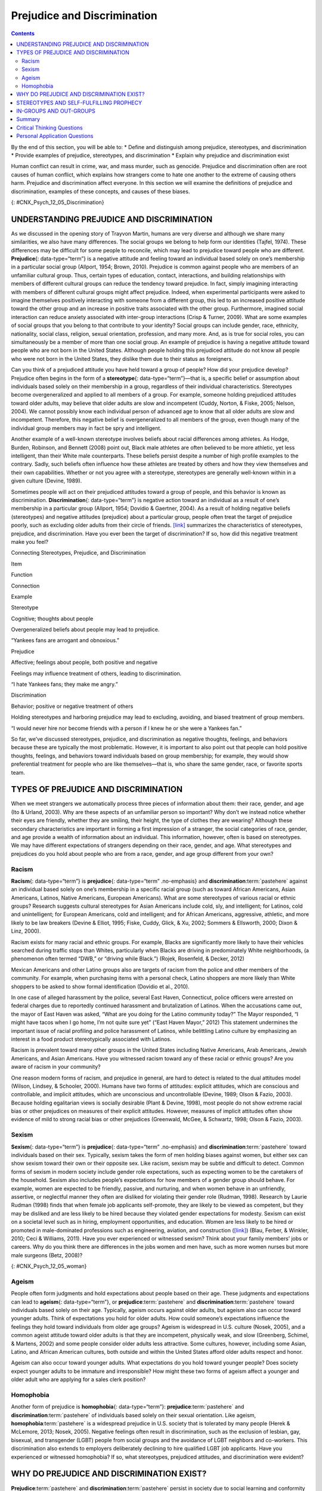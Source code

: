 ============================
Prejudice and Discrimination
============================



.. contents::
   :depth: 3
..

.. container::

   By the end of this section, you will be able to: \* Define and
   distinguish among prejudice, stereotypes, and discrimination \*
   Provide examples of prejudice, stereotypes, and discrimination \*
   Explain why prejudice and discrimination exist

Human conflict can result in crime, war, and mass murder, such as
genocide. Prejudice and discrimination often are root causes of human
conflict, which explains how strangers come to hate one another to the
extreme of causing others harm. Prejudice and discrimination affect
everyone. In this section we will examine the definitions of prejudice
and discrimination, examples of these concepts, and causes of these
biases.

|Photograph A shows a sign written in German. Photograph B shows a man
drinking at a drinking fountain. Photograph C shows two people holding
signs with hate messages.|\ {: #CNX_Psych_12_05_Discrimination}

UNDERSTANDING PREJUDICE AND DISCRIMINATION
==========================================

As we discussed in the opening story of Trayvon Martin, humans are very
diverse and although we share many similarities, we also have many
differences. The social groups we belong to help form our identities
(Tajfel, 1974). These differences may be difficult for some people to
reconcile, which may lead to prejudice toward people who are different.
**Prejudice**\ {: data-type=“term”} is a negative attitude and feeling
toward an individual based solely on one’s membership in a particular
social group (Allport, 1954; Brown, 2010). Prejudice is common against
people who are members of an unfamiliar cultural group. Thus, certain
types of education, contact, interactions, and building relationships
with members of different cultural groups can reduce the tendency toward
prejudice. In fact, simply imagining interacting with members of
different cultural groups might affect prejudice. Indeed, when
experimental participants were asked to imagine themselves positively
interacting with someone from a different group, this led to an
increased positive attitude toward the other group and an increase in
positive traits associated with the other group. Furthermore, imagined
social interaction can reduce anxiety associated with inter-group
interactions (Crisp & Turner, 2009). What are some examples of social
groups that you belong to that contribute to your identity? Social
groups can include gender, race, ethnicity, nationality, social class,
religion, sexual orientation, profession, and many more. And, as is true
for social roles, you can simultaneously be a member of more than one
social group. An example of prejudice is having a negative attitude
toward people who are not born in the United States. Although people
holding this prejudiced attitude do not know all people who were not
born in the United States, they dislike them due to their status as
foreigners.

Can you think of a prejudiced attitude you have held toward a group of
people? How did your prejudice develop? Prejudice often begins in the
form of a **stereotype**\ {: data-type=“term”}—that is, a specific
belief or assumption about individuals based solely on their membership
in a group, regardless of their individual characteristics. Stereotypes
become overgeneralized and applied to all members of a group. For
example, someone holding prejudiced attitudes toward older adults, may
believe that older adults are slow and incompetent (Cuddy, Norton, &
Fiske, 2005; Nelson, 2004). We cannot possibly know each individual
person of advanced age to know that all older adults are slow and
incompetent. Therefore, this negative belief is overgeneralized to all
members of the group, even though many of the individual group members
may in fact be spry and intelligent.

Another example of a well-known stereotype involves beliefs about racial
differences among athletes. As Hodge, Burden, Robinson, and Bennett
(2008) point out, Black male athletes are often believed to be more
athletic, yet less intelligent, than their White male counterparts.
These beliefs persist despite a number of high profile examples to the
contrary. Sadly, such beliefs often influence how these athletes are
treated by others and how they view themselves and their own
capabilities. Whether or not you agree with a stereotype, stereotypes
are generally well-known within in a given culture (Devine, 1989).

Sometimes people will act on their prejudiced attitudes toward a group
of people, and this behavior is known as discrimination.
**Discrimination**\ {: data-type=“term”} is negative action toward an
individual as a result of one’s membership in a particular group
(Allport, 1954; Dovidio & Gaertner, 2004). As a result of holding
negative beliefs (stereotypes) and negative attitudes (prejudice) about
a particular group, people often treat the target of prejudice poorly,
such as excluding older adults from their circle of friends.
`[link] <#Table_12_05_01>`__ summarizes the characteristics of
stereotypes, prejudice, and discrimination. Have you ever been the
target of discrimination? If so, how did this negative treatment make
you feel?

.. raw:: html

   <table id="Table_12_05_01" summary="A table contains four columns and four rows. The first row is the header row, with labels of “item,” “function,” “connection,” and “example.” The three items are “stereotype,” “prejudice,” and “discrimination.” Stereotype’s “function” is “Cognitive; thoughts about people”; its “connection” is “Overgeneralized beliefs about people may lead to prejudice”; its “example” is ‘Yankees fans are arrogant and obnoxious.” Prejudice’s “function” is “Affective; feelings about people, both positive and negative”; its “connection” is “Feelings may influence treatment of others, leading to discrimination”; its “example” is “I hate Yankees fans; they make me angry.” Discrimination’s “function” is “Behavior; positive or negative treatment of others”; its “connection” is “Holding stereotypes and harboring prejudice may lead to excluding, avoiding, and biased treatment of group members”; its “example” is “I would never hire nor become friends with a person if I knew he or she were a Yankees fan.”">

.. raw:: html

   <caption>

Connecting Stereotypes, Prejudice, and Discrimination

.. raw:: html

   </caption>

.. raw:: html

   <colgroup>

.. raw:: html

   <col data-width="150" />

.. raw:: html

   <col data-width="180" />

.. raw:: html

   <col />

.. raw:: html

   <col />

.. raw:: html

   </colgroup>

.. raw:: html

   <thead>

.. raw:: html

   <tr>

.. raw:: html

   <th data-align="center">

Item

.. raw:: html

   </th>

.. raw:: html

   <th data-align="center">

Function

.. raw:: html

   </th>

.. raw:: html

   <th data-align="center">

Connection

.. raw:: html

   </th>

.. raw:: html

   <th data-align="center">

Example

.. raw:: html

   </th>

.. raw:: html

   </tr>

.. raw:: html

   </thead>

.. raw:: html

   <tbody>

.. raw:: html

   <tr>

.. raw:: html

   <td>

Stereotype

.. raw:: html

   </td>

.. raw:: html

   <td>

Cognitive; thoughts about people

.. raw:: html

   </td>

.. raw:: html

   <td>

Overgeneralized beliefs about people may lead to prejudice.

.. raw:: html

   </td>

.. raw:: html

   <td>

“Yankees fans are arrogant and obnoxious.”

.. raw:: html

   </td>

.. raw:: html

   </tr>

.. raw:: html

   <tr>

.. raw:: html

   <td>

Prejudice

.. raw:: html

   </td>

.. raw:: html

   <td>

Affective; feelings about people, both positive and negative

.. raw:: html

   </td>

.. raw:: html

   <td>

Feelings may influence treatment of others, leading to discrimination.

.. raw:: html

   </td>

.. raw:: html

   <td>

“I hate Yankees fans; they make me angry.”

.. raw:: html

   </td>

.. raw:: html

   </tr>

.. raw:: html

   <tr>

.. raw:: html

   <td>

Discrimination

.. raw:: html

   </td>

.. raw:: html

   <td>

Behavior; positive or negative treatment of others

.. raw:: html

   </td>

.. raw:: html

   <td>

Holding stereotypes and harboring prejudice may lead to excluding,
avoiding, and biased treatment of group members.

.. raw:: html

   </td>

.. raw:: html

   <td>

“I would never hire nor become friends with a person if I knew he or she
were a Yankees fan.”

.. raw:: html

   </td>

.. raw:: html

   </tr>

.. raw:: html

   </tbody>

.. raw:: html

   </table>

So far, we’ve discussed stereotypes, prejudice, and discrimination as
negative thoughts, feelings, and behaviors because these are typically
the most problematic. However, it is important to also point out that
people can hold positive thoughts, feelings, and behaviors toward
individuals based on group membership; for example, they would show
preferential treatment for people who are like themselves—that is, who
share the same gender, race, or favorite sports team.

.. seealso::

   This `video <http://openstax.org/l/racismexp>`__ demonstrates the
   concepts of prejudice, stereotypes, and discrimination. In the video,
   a social experiment is conducted in a park where three people try to
   steal a bike out in the open. The race and gender of the thief is
   varied: a White male teenager, a Black male teenager, and a White
   female. Does anyone try to stop them? The treatment of the teenagers
   in the video demonstrates the concept of racism.

TYPES OF PREJUDICE AND DISCRIMINATION
=====================================

When we meet strangers we automatically process three pieces of
information about them: their race, gender, and age (Ito & Urland,
2003). Why are these aspects of an unfamiliar person so important? Why
don’t we instead notice whether their eyes are friendly, whether they
are smiling, their height, the type of clothes they are wearing?
Although these secondary characteristics are important in forming a
first impression of a stranger, the social categories of race, gender,
and age provide a wealth of information about an individual. This
information, however, often is based on stereotypes. We may have
different expectations of strangers depending on their race, gender, and
age. What stereotypes and prejudices do you hold about people who are
from a race, gender, and age group different from your own?

Racism
------

**Racism**\ {: data-type=“term”} is **prejudice**\ {: data-type=“term”
.no-emphasis} and **discrimination**:term:`pastehere`
against an individual based solely on one’s membership in a specific
racial group (such as toward African Americans, Asian Americans,
Latinos, Native Americans, European Americans). What are some
stereotypes of various racial or ethnic groups? Research suggests
cultural stereotypes for Asian Americans include cold, sly, and
intelligent; for Latinos, cold and unintelligent; for European
Americans, cold and intelligent; and for African Americans, aggressive,
athletic, and more likely to be law breakers (Devine & Elliot, 1995;
Fiske, Cuddy, Glick, & Xu, 2002; Sommers & Ellsworth, 2000; Dixon &
Linz, 2000).

Racism exists for many racial and ethnic groups. For example, Blacks are
significantly more likely to have their vehicles searched during traffic
stops than Whites, particularly when Blacks are driving in predominately
White neighborhoods, (a phenomenon often termed “DWB,” or “driving while
Black.”) (Rojek, Rosenfeld, & Decker, 2012)

Mexican Americans and other Latino groups also are targets of racism
from the police and other members of the community. For example, when
purchasing items with a personal check, Latino shoppers are more likely
than White shoppers to be asked to show formal identification (Dovidio
et al., 2010).

In one case of alleged harassment by the police, several East Haven,
Connecticut, police officers were arrested on federal charges due to
reportedly continued harassment and brutalization of Latinos. When the
accusations came out, the mayor of East Haven was asked, “What are you
doing for the Latino community today?” The Mayor responded, “I might
have tacos when I go home, I’m not quite sure yet” (“East Haven Mayor,”
2012) This statement undermines the important issue of racial profiling
and police harassment of Latinos, while belittling Latino culture by
emphasizing an interest in a food product stereotypically associated
with Latinos.

Racism is prevalent toward many other groups in the United States
including Native Americans, Arab Americans, Jewish Americans, and Asian
Americans. Have you witnessed racism toward any of these racial or
ethnic groups? Are you aware of racism in your community?

One reason modern forms of racism, and prejudice in general, are hard to
detect is related to the dual attitudes model (Wilson, Lindsey, &
Schooler, 2000). Humans have two forms of attitudes: explicit attitudes,
which are conscious and controllable, and implicit attitudes, which are
unconscious and uncontrollable (Devine, 1989; Olson & Fazio, 2003).
Because holding egalitarian views is socially desirable (Plant & Devine,
1998), most people do not show extreme racial bias or other prejudices
on measures of their explicit attitudes. However, measures of implicit
attitudes often show evidence of mild to strong racial bias or other
prejudices (Greenwald, McGee, & Schwartz, 1998; Olson & Fazio, 2003).

Sexism
------

**Sexism**\ {: data-type=“term”} is **prejudice**\ {: data-type=“term”
.no-emphasis} and **discrimination**:term:`pastehere`
toward individuals based on their sex. Typically, sexism takes the form
of men holding biases against women, but either sex can show sexism
toward their own or their opposite sex. Like racism, sexism may be
subtle and difficult to detect. Common forms of sexism in modern society
include gender role expectations, such as expecting women to be the
caretakers of the household. Sexism also includes people’s expectations
for how members of a gender group should behave. For example, women are
expected to be friendly, passive, and nurturing, and when women behave
in an unfriendly, assertive, or neglectful manner they often are
disliked for violating their gender role (Rudman, 1998). Research by
Laurie Rudman (1998) finds that when female job applicants self-promote,
they are likely to be viewed as competent, but they may be disliked and
are less likely to be hired because they violated gender expectations
for modesty. Sexism can exist on a societal level such as in hiring,
employment opportunities, and education. Women are less likely to be
hired or promoted in male-dominated professions such as engineering,
aviation, and construction (`[link] <#CNX_Psych_12_05_woman>`__) (Blau,
Ferber, & Winkler, 2010; Ceci & Williams, 2011). Have you ever
experienced or witnessed sexism? Think about your family members’ jobs
or careers. Why do you think there are differences in the jobs women and
men have, such as more women nurses but more male surgeons (Betz, 2008)?

|A photograph shows an armed female soldier among a group of
soldiers.|\ {: #CNX_Psych_12_05_woman}

Ageism
------

People often form judgments and hold expectations about people based on
their age. These judgments and expectations can lead to **ageism**\ {:
data-type=“term”}, or **prejudice**:term:`pastehere`
and **discrimination**:term:`pastehere` toward
individuals based solely on their age. Typically, ageism occurs against
older adults, but ageism also can occur toward younger adults. Think of
expectations you hold for older adults. How could someone’s expectations
influence the feelings they hold toward individuals from older age
groups? Ageism is widespread in U.S. culture (Nosek, 2005), and a common
ageist attitude toward older adults is that they are incompetent,
physically weak, and slow (Greenberg, Schimel, & Martens, 2002) and some
people consider older adults less attractive. Some cultures, however,
including some Asian, Latino, and African American cultures, both
outside and within the United States afford older adults respect and
honor.

Ageism can also occur toward younger adults. What expectations do you
hold toward younger people? Does society expect younger adults to be
immature and irresponsible? How might these two forms of ageism affect a
younger and older adult who are applying for a sales clerk position?

Homophobia
----------

Another form of prejudice is **homophobia**\ {: data-type=“term”}:
**prejudice**:term:`pastehere` and
**discrimination**:term:`pastehere` of individuals
based solely on their sexual orientation. Like ageism,
**homophobia**:term:`pastehere` is a widespread
prejudice in U.S. society that is tolerated by many people (Herek &
McLemore, 2013; Nosek, 2005). Negative feelings often result in
discrimination, such as the exclusion of lesbian, gay, bisexual, and
transgender (LGBT) people from social groups and the avoidance of LGBT
neighbors and co-workers. This discrimination also extends to employers
deliberately declining to hire qualified LGBT job applicants. Have you
experienced or witnessed homophobia? If so, what stereotypes, prejudiced
attitudes, and discrimination were evident?

.. :tip:

      Research into Homophobia

   Some people are quite passionate in their hatred for nonheterosexuals
   in our society. In some cases, people have been tortured and/or
   murdered simply because they were not heterosexual. This passionate
   response has led some researchers to question what motives might
   exist for homophobic people. Adams, Wright, & Lohr (1996) conducted a
   study investigating this issue and their results were quite an
   eye-opener.

   In this experiment, male college students were given a scale that
   assessed how homophobic they were; those with extreme scores were
   recruited to participate in the experiment. In the end, 64 men agreed
   to participate and were split into 2 groups: homophobic men and
   nonhomophobic men. Both groups of men were fitted with a penile
   plethysmograph, an instrument that measures changes in blood flow to
   the penis and serves as an objective measurement of sexual arousal.

   All men were shown segments of sexually explicit videos. One of these
   videos involved a sexual interaction between a man and a woman
   (heterosexual clip). One video displayed two females engaged in a
   sexual interaction (homosexual female clip), and the final video
   displayed two men engaged in a sexual interaction (homosexual male
   clip). Changes in penile tumescence were recorded during all three
   clips, and a subjective measurement of sexual arousal was also
   obtained. While both groups of men became sexually aroused to the
   heterosexual and female homosexual video clips, only those men who
   were identified as homophobic showed sexual arousal to the homosexual
   male video clip. While all men reported that their erections
   indicated arousal for the heterosexual and female homosexual clips,
   the homophobic men indicated that they were not sexually aroused
   (despite their erections) to the male homosexual clips. Adams et
   al. (1996) suggest that these findings may indicate that homophobia
   is related to homosexual arousal that the homophobic individuals
   either deny or are unaware.

WHY DO PREJUDICE AND DISCRIMINATION EXIST?
==========================================

**Prejudice**:term:`pastehere` and
**discrimination**:term:`pastehere` persist in society
due to social learning and conformity to social norms. Children learn
prejudiced attitudes and beliefs from society: their parents, teachers,
friends, the media, and other sources of socialization, such as Facebook
(O’Keeffe & Clarke-Pearson, 2011). If certain types of prejudice and
discrimination are acceptable in a society, there may be normative
pressures to conform and share those prejudiced beliefs, attitudes, and
behaviors. For example, public and private schools are still somewhat
segregated by social class. Historically, only children from wealthy
families could afford to attend private schools, whereas children from
middle- and low-income families typically attended public schools. If a
child from a low-income family received a merit scholarship to attend a
private school, how might the child be treated by classmates? Can you
recall a time when you held prejudiced attitudes or beliefs or acted in
a discriminatory manner because your group of friends expected you to?

STEREOTYPES AND SELF-FULFILLING PROPHECY
========================================

When we hold a **stereotype**:term:`pastehere` about a
person, we have expectations that he or she will fulfill that
stereotype. A **self-fulfilling prophecy**\ {: data-type=“term”} is an
expectation held by a person that alters his or her behavior in a way
that tends to make it true. When we hold stereotypes about a person, we
tend to treat the person according to our expectations. This treatment
can influence the person to act according to our stereotypic
expectations, thus confirming our stereotypic beliefs. Research by
Rosenthal and Jacobson (1968) found that disadvantaged students whose
teachers expected them to perform well had higher grades than
disadvantaged students whose teachers expected them to do poorly.

Consider this example of cause and effect in a self-fulfilling prophecy:
If an employer expects an openly gay male job applicant to be
incompetent, the potential employer might treat the applicant negatively
during the interview by engaging in less conversation, making little eye
contact, and generally behaving coldly toward the applicant (Hebl,
Foster, Mannix, & Dovidio, 2002). In turn, the job applicant will
perceive that the potential employer dislikes him, and he will respond
by giving shorter responses to interview questions, making less eye
contact, and generally disengaging from the interview. After the
interview, the employer will reflect on the applicant’s behavior, which
seemed cold and distant, and the employer will conclude, based on the
applicant’s poor performance during the interview, that the applicant
was in fact incompetent. Thus, the employer’s stereotype—gay men are
incompetent and do not make good employees—is reinforced. Do you think
this job applicant is likely to be hired? Treating individuals according
to stereotypic beliefs can lead to prejudice and discrimination.

Another dynamic that can reinforce stereotypes is confirmation bias.
When interacting with the target of our prejudice, we tend to pay
attention to information that is consistent with our stereotypic
expectations and ignore information that is inconsistent with our
expectations. In this process, known as **confirmation bias**\ {:
data-type=“term”}, we seek out information that supports our stereotypes
and ignore information that is inconsistent with our stereotypes (Wason
& Johnson-Laird, 1972). In the job interview example, the employer may
not have noticed that the job applicant was friendly and engaging, and
that he provided competent responses to the interview questions in the
beginning of the interview. Instead, the employer focused on the job
applicant’s performance in the later part of the interview, after the
applicant changed his demeanor and behavior to match the interviewer’s
negative treatment.

Have you ever fallen prey to the self-fulfilling prophecy or
confirmation bias, either as the source or target of such bias? How
might we stop the cycle of the self-fulfilling prophecy? Social class
stereotypes of individuals tend to arise when information about the
individual is ambiguous. If information is unambiguous, stereotypes do
not tend to arise (Baron et al., 1995).

IN-GROUPS AND OUT-GROUPS
========================

As discussed previously in this section, we all belong to a gender,
race, age, and social economic group. These groups provide a powerful
source of our identity and self-esteem (Tajfel & Turner, 1979). These
groups serve as our in-groups. An **in-group**\ {: data-type=“term”} is
a group that we identify with or see ourselves as belonging to. A group
that we don’t belong to, or an **out-group**\ {: data-type=“term”}, is a
group that we view as fundamentally different from us. For example, if
you are female, your gender in-group includes all females, and your
gender out-group includes all males
(`[link] <#CNX_Psych_12_05_children>`__). People often view gender
groups as being fundamentally different from each other in personality
traits, characteristics, social roles, and interests. Because we often
feel a strong sense of belonging and emotional connection to our
in-groups, we develop in-group bias: a preference for our own group over
other groups. This **in-group bias**\ {: data-type=“term”} can result in
prejudice and discrimination because the out-group is perceived as
different and is less preferred than our in-group.

|A photograph shows children climbing on playground equipment.|\ {:
#CNX_Psych_12_05_children}

Despite the group dynamics that seem only to push groups toward
conflict, there are forces that promote reconciliation between groups:
the expression of empathy, of acknowledgment of past suffering on both
sides, and the halt of destructive behaviors.

One function of prejudice is to help us feel good about ourselves and
maintain a positive self-concept. This need to feel good about ourselves
extends to our in-groups: We want to feel good and protect our
in-groups. We seek to resolve threats individually and at the in-group
level. This often happens by blaming an out-group for the problem.
**Scapegoating**\ {: data-type=“term”} is the act of blaming an
out-group when the in-group experiences frustration or is blocked from
obtaining a goal (Allport, 1954).

Summary
=======

As diverse individuals, humans can experience conflict when interacting
with people who are different from each other. Prejudice, or negative
feelings and evaluations, is common when people are from a different
social group (i.e., out-group). Negative attitudes toward out-groups can
lead to discrimination. Prejudice and discrimination against others can
be based on gender, race, ethnicity, social class, sexual orientation,
or a variety of other social identities. In-group’s who feel threatened
may blame the out-groups for their plight, thus using the out-group as a
scapegoat for their frustration.

.. card-carousel:: 1

    .. card:: Question

      Prejudice is to \_______\_ as discrimination is to \________.

      1. feelings; behavior
      2. thoughts; feelings
      3. feelings; thoughts
      4. behavior; feelings {: type=“a”}

  .. dropdown:: Check Answer

      A
  .. Card:: Question

      Which of the following is *not* a type of prejudice?

      1. homophobia
      2. racism
      3. sexism
      4. individualism {: type=“a”}

  .. dropdown:: Check Answer

      D
  .. Card:: Question

      \_______\_ occurs when the out-group is blamed for the in-group’s
      frustration.

      1. stereotyping
      2. in-group bias
      3. scapegoating
      4. ageism {: type=“a”}

  .. dropdown:: Check Answer

      C
  .. Card:: Question

      When we seek out information that supports our stereotypes we are
      engaged in \________.

      1. scapegoating
      2. confirmation bias
      3. self-fulfilling prophecy
      4. in-group bias {: type=“a”}

   .. container::

      B

Critical Thinking Questions
===========================

.. container::

   .. container::

      Some people seem more willing to openly display prejudice
      regarding sexual orientation than prejudice regarding race and
      gender. Speculate on why this might be.

   .. container::

      In the United States, many people believe that sexual orientation
      is a choice, and there is some debate in the research literature
      as to the extent sexual orientation is biological or influenced by
      social factors. Because race and gender are not chosen, many
      Americans believe it is unfair to negatively judge women or racial
      minority groups for a characteristic that is determined by
      genetics. In addition, many people in the United States practice
      religions that believe homosexuality is wrong.

.. container::

   .. container::

      When people blame a scapegoat, how do you think they choose
      evidence to support the blame?

   .. container::

      One way in which they might do this is to selectively attend to
      information that would bolster their argument. Furthermore, they
      may actively seek out information to confirm their assertions.

Personal Application Questions
==============================

.. container::

   .. container::

      Give an example when you felt that someone was prejudiced against
      you. What do you think caused this attitude? Did this person
      display any discrimination behaviors and, if so, how?

.. container::

   .. container::

      Give an example when you felt prejudiced against someone else. How
      did you discriminate against them? Why do you think you did this?

.. glossary::

   ageism
      prejudice and discrimination toward individuals based solely on
      their age ^
   confirmation bias
      seeking out information that supports our stereotypes while
      ignoring information that is inconsistent with our stereotypes ^
   discrimination
      negative actions toward individuals as a result of their
      membership in a particular group ^
   homophobia
      prejudice and discrimination against individuals based solely on
      their sexual orientation ^
   in-group
      group that we identify with or see ourselves as belonging to ^
   in-group bias
      preference for our own group over other groups ^
   out-group
      group that we don’t belong to—one that we view as fundamentally
      different from us ^
   prejudice
      negative attitudes and feelings toward individuals based solely on
      their membership in a particular group ^
   racism
      prejudice and discrimination toward individuals based solely on
      their race ^
   scapegoating
      act of blaming an out-group when the in-group experiences
      frustration or is blocked from obtaining a goal ^
   self-fulfilling prophecy
      treating stereotyped group members according to our biased
      expectations only to have this treatment influence the individual
      to act according to our stereotypic expectations, thus confirming
      our stereotypic beliefs ^
   sexism
      prejudice and discrimination toward individuals based on their sex
      ^
   stereotype
      specific beliefs or assumptions about individuals based solely on
      their membership in a group, regardless of their individual
      characteristics

.. |Photograph A shows a sign written in German. Photograph B shows a man drinking at a drinking fountain. Photograph C shows two people holding signs with hate messages.| image:: ../resources/CNX_Psych_12_05_Discrimination.jpg
.. |A photograph shows an armed female soldier among a group of soldiers.| image:: ../resources/CNX_Psych_12_05_woman.jpg
.. |A photograph shows children climbing on playground equipment.| image:: ../resources/CNX_Psych_12_05_children.jpg
